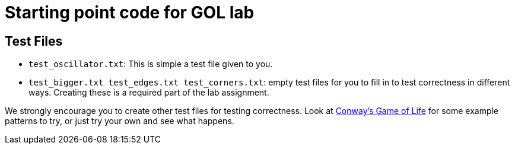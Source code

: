 = Starting point code for GOL lab

== Test Files

 * `test_oscillator.txt`:  This is simple a test file given to you.

 * `test_bigger.txt test_edges.txt test_corners.txt`:  empty test files
 for you to fill in to test correctness in different ways.  Creating these
 is a required part of the lab assignment.

We strongly encourage you to create other test files for testing correctness. Look at link:https://en.wikipedia.org/wiki/Conway's_Game_of_Life[Conway's Game of Life] for some example patterns to try, or just try your own and see what happens.

